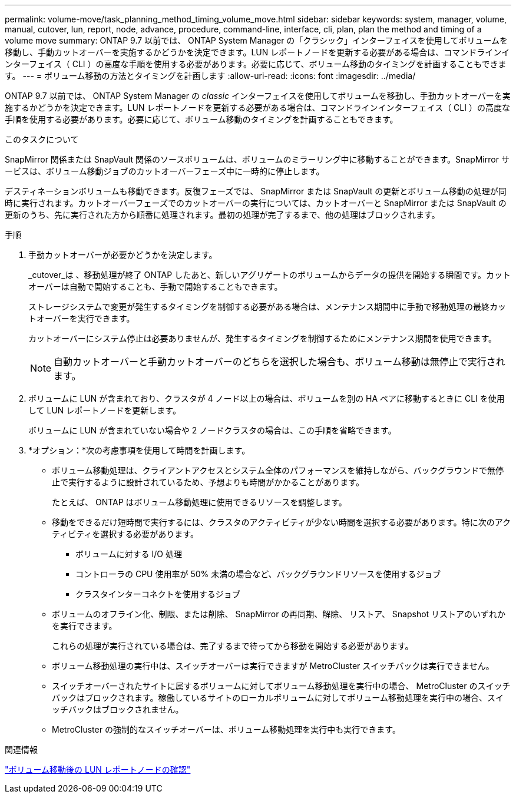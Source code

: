 ---
permalink: volume-move/task_planning_method_timing_volume_move.html 
sidebar: sidebar 
keywords: system, manager, volume, manual, cutover, lun, report, node, advance, procedure, command-line, interface, cli, plan, plan the method and timing of a volume move 
summary: ONTAP 9.7 以前では、 ONTAP System Manager の「クラシック」インターフェイスを使用してボリュームを移動し、手動カットオーバーを実施するかどうかを決定できます。LUN レポートノードを更新する必要がある場合は、コマンドラインインターフェイス（ CLI ）の高度な手順を使用する必要があります。必要に応じて、ボリューム移動のタイミングを計画することもできます。 
---
= ボリューム移動の方法とタイミングを計画します
:allow-uri-read: 
:icons: font
:imagesdir: ../media/


[role="lead"]
ONTAP 9.7 以前では、 ONTAP System Manager の _classic_ インターフェイスを使用してボリュームを移動し、手動カットオーバーを実施するかどうかを決定できます。LUN レポートノードを更新する必要がある場合は、コマンドラインインターフェイス（ CLI ）の高度な手順を使用する必要があります。必要に応じて、ボリューム移動のタイミングを計画することもできます。

.このタスクについて
SnapMirror 関係または SnapVault 関係のソースボリュームは、ボリュームのミラーリング中に移動することができます。SnapMirror サービスは、ボリューム移動ジョブのカットオーバーフェーズ中に一時的に停止します。

デスティネーションボリュームも移動できます。反復フェーズでは、 SnapMirror または SnapVault の更新とボリューム移動の処理が同時に実行されます。カットオーバーフェーズでのカットオーバーの実行については、カットオーバーと SnapMirror または SnapVault の更新のうち、先に実行された方から順番に処理されます。最初の処理が完了するまで、他の処理はブロックされます。

.手順
. 手動カットオーバーが必要かどうかを決定します。
+
_cutover_は 、移動処理が終了 ONTAP したあと、新しいアグリゲートのボリュームからデータの提供を開始する瞬間です。カットオーバーは自動で開始することも、手動で開始することもできます。

+
ストレージシステムで変更が発生するタイミングを制御する必要がある場合は、メンテナンス期間中に手動で移動処理の最終カットオーバーを実行できます。

+
カットオーバーにシステム停止は必要ありませんが、発生するタイミングを制御するためにメンテナンス期間を使用できます。

+
[NOTE]
====
自動カットオーバーと手動カットオーバーのどちらを選択した場合も、ボリューム移動は無停止で実行されます。

====
. ボリュームに LUN が含まれており、クラスタが 4 ノード以上の場合は、ボリュームを別の HA ペアに移動するときに CLI を使用して LUN レポートノードを更新します。
+
ボリュームに LUN が含まれていない場合や 2 ノードクラスタの場合は、この手順を省略できます。

. *オプション：*次の考慮事項を使用して時間を計画します。
+
** ボリューム移動処理は、クライアントアクセスとシステム全体のパフォーマンスを維持しながら、バックグラウンドで無停止で実行するように設計されているため、予想よりも時間がかかることがあります。
+
たとえば、 ONTAP はボリューム移動処理に使用できるリソースを調整します。

** 移動をできるだけ短時間で実行するには、クラスタのアクティビティが少ない時間を選択する必要があります。特に次のアクティビティを選択する必要があります。
+
*** ボリュームに対する I/O 処理
*** コントローラの CPU 使用率が 50% 未満の場合など、バックグラウンドリソースを使用するジョブ
*** クラスタインターコネクトを使用するジョブ


** ボリュームのオフライン化、制限、または削除、 SnapMirror の再同期、解除、 リストア、 Snapshot リストアのいずれかを実行できます。
+
これらの処理が実行されている場合は、完了するまで待ってから移動を開始する必要があります。

** ボリューム移動処理の実行中は、スイッチオーバーは実行できますが MetroCluster スイッチバックは実行できません。
** スイッチオーバーされたサイトに属するボリュームに対してボリューム移動処理を実行中の場合、 MetroCluster のスイッチバックはブロックされます。稼働しているサイトのローカルボリュームに対してボリューム移動処理を実行中の場合、スイッチバックはブロックされません。
** MetroCluster の強制的なスイッチオーバーは、ボリューム移動処理を実行中も実行できます。




.関連情報
link:task_verifying_lun_reporting_nodes_after_moving_volume.html["ボリューム移動後の LUN レポートノードの確認"]
